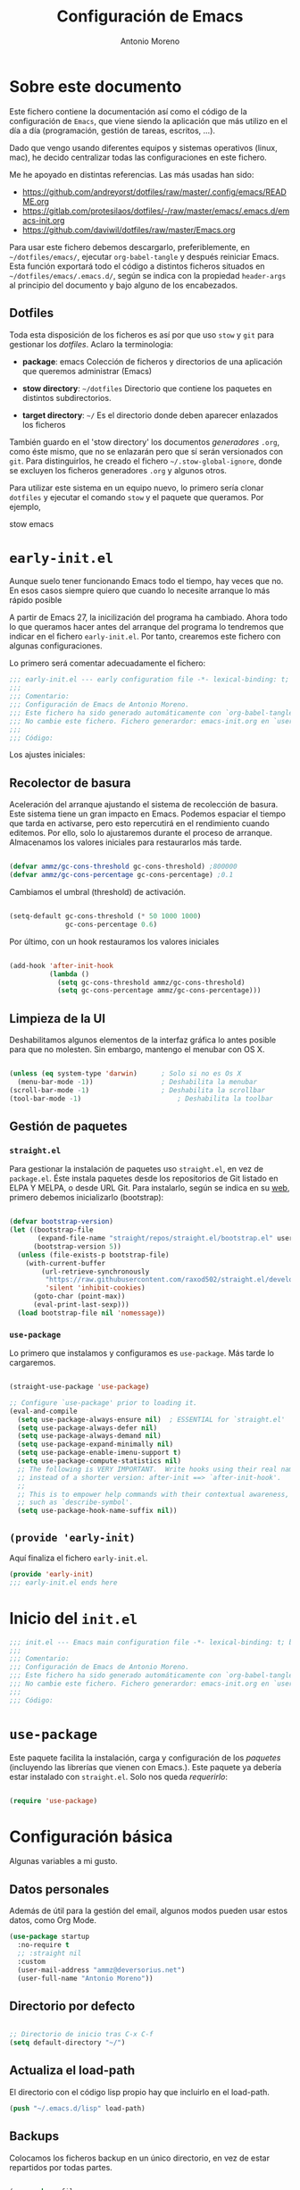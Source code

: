 #+TITLE: Configuración de Emacs
#+AUTHOR: Antonio Moreno
#+PROPERTY: header-args :emacs-lisp :tangle ~/dotfiles/emacs/.emacs.d/init.el :results silent


* Sobre este documento

Este fichero contiene la documentación así como el código de la configuración de =Emacs=, que viene siendo la aplicación que más utilizo en el día a día (programación, gestión de tareas, escritos, ...).

Dado que vengo usando diferentes equipos y sistemas operativos (linux, mac), he decido centralizar todas las configuraciones en este fichero.

Me he apoyado en distintas referencias. Las más usadas han sido:

- https://github.com/andreyorst/dotfiles/raw/master/.config/emacs/README.org
- https://gitlab.com/protesilaos/dotfiles/-/raw/master/emacs/.emacs.d/emacs-init.org
- https://github.com/daviwil/dotfiles/raw/master/Emacs.org

Para usar este fichero debemos descargarlo, preferiblemente, en =~/dotfiles/emacs/=, ejecutar =org-babel-tangle= y después reiniciar Emacs. Esta función exportará todo el código a distintos ficheros situados en =~/dotfiles/emacs/.emacs.d/=, según se indica con la propiedad =header-args= al principio del documento y bajo alguno de los encabezados.

** Dotfiles

Toda esta disposición de los ficheros es así por que uso =stow= y =git= para gestionar los /dotfiles/. Aclaro la terminologia:

- *package*: emacs
  Colección de ficheros y directorios de una aplicación que queremos administrar (Emacs)

- *stow directory*: =~/dotfiles=
  Directorio que contiene los paquetes en distintos subdirectorios.

- *target directory*: =~/=
  Es el directorio donde deben aparecer enlazados los ficheros

También guardo en el 'stow directory' los documentos /generadores/ =.org=, como éste mismo, que no se enlazarán pero que sí serán versionados con =git=. Para distinguirlos, he creado el fichero =~/.stow-global-ignore=, donde se excluyen los ficheros generadores =.org= y algunos otros.

Para utilizar este sistema en un equipo nuevo, lo primero sería clonar =dotfiles= y ejecutar el comando =stow= y el paquete que queramos. Por ejemplo,

#+begin_EXAMPLE sh

stow emacs

#+end_EXAMPLE

* =early-init.el=
:PROPERTIES:
:header-args+: :tangle "~/.emacs.d/early-init.el"
:END:

Aunque suelo tener funcionando Emacs todo el tiempo, hay veces que no. En esos casos siempre quiero que cuando lo necesite arranque lo más rápido posible

A partir de Emacs 27, la inicilización del programa ha cambiado. Ahora todo lo que queramos hacer antes del arranque del programa lo tendremos que indicar en el fichero =early-init.el=. Por tanto, crearemos este fichero con algunas configuraciones.

Lo primero será comentar adecuadamente el fichero:

#+begin_src emacs-lisp
  ;;; early-init.el --- early configuration file -*- lexical-binding: t; buffer-read-only: t; no-byte-compile: t -*-
  ;;;
  ;;; Comentario:
  ;;; Configuración de Emacs de Antonio Moreno.
  ;;; Este fichero ha sido generado automáticamente con `org-babel-tangle'.
  ;;; No cambie este fichero. Fichero generardor: emacs-init.org en `user-emacs-directory'
  ;;;
  ;;; Código:
#+end_src

Los ajustes iniciales:

** Recolector de basura

Aceleración del arranque ajustando el sistema de recolección de basura. Este sistema tiene un gran impacto en Emacs. Podemos espaciar el tiempo que tarda en activarse, pero esto repercutirá en el rendimiento cuando editemos. Por ello, solo lo ajustaremos durante el proceso de arranque. Almacenamos los valores iniciales para restaurarlos más tarde.

#+begin_SRC emacs-lisp

  (defvar ammz/gc-cons-threshold gc-cons-threshold) ;800000
  (defvar ammz/gc-cons-percentage gc-cons-percentage) ;0.1

#+end_SRC

Cambiamos el umbral (threshold) de activación.

#+begin_SRC emacs-lisp

  (setq-default gc-cons-threshold (* 50 1000 1000)
                gc-cons-percentage 0.6)

#+end_SRC

Por último, con un hook restauramos los valores iniciales

#+begin_SRC emacs-lisp

  (add-hook 'after-init-hook
            (lambda ()
              (setq gc-cons-threshold ammz/gc-cons-threshold)
              (setq gc-cons-percentage ammz/gc-cons-percentage)))

#+end_SRC

** Limpieza de la UI

Deshabilitamos algunos elementos de la interfaz gráfica lo antes posible para que no molesten. Sin embargo, mantengo el menubar con OS X.

#+begin_SRC emacs-lisp

  (unless (eq system-type 'darwin)		; Solo si no es Os X
    (menu-bar-mode -1))					; Deshabilita la menubar
  (scroll-bar-mode -1)					; Deshabilita la scrollbar
  (tool-bar-mode -1) 						; Deshabilita la toolbar

#+end_SRC

** Gestión de paquetes

*** =straight.el=

Para gestionar la instalación de paquetes uso =straight.el=, en vez de =package.el=. Éste instala paquetes desde los repositorios de Git listado en ELPA Y MELPA, o desde URL Git. Para instalarlo, según se indica en su [[https://github.com/raxod502/straight.el#getting-started][web]], primero debemos inicializarlo (bootstrap):

#+begin_SRC emacs-lisp

  (defvar bootstrap-version)
  (let ((bootstrap-file
         (expand-file-name "straight/repos/straight.el/bootstrap.el" user-emacs-directory))
        (bootstrap-version 5))
    (unless (file-exists-p bootstrap-file)
      (with-current-buffer
          (url-retrieve-synchronously
           "https://raw.githubusercontent.com/raxod502/straight.el/develop/install.el"
           'silent 'inhibit-cookies)
        (goto-char (point-max))
        (eval-print-last-sexp)))
    (load bootstrap-file nil 'nomessage))

#+end_SRC

*** =use-package=

Lo primero que instalamos y configuramos es =use-package=. Más tarde lo cargaremos.

#+begin_SRC emacs-lisp

  (straight-use-package 'use-package)

  ;; Configure `use-package' prior to loading it.
  (eval-and-compile
    (setq use-package-always-ensure nil)  ; ESSENTIAL for `straight.el'
    (setq use-package-always-defer nil)
    (setq use-package-always-demand nil)
    (setq use-package-expand-minimally nil)
    (setq use-package-enable-imenu-support t)
    (setq use-package-compute-statistics nil)
    ;; The following is VERY IMPORTANT.  Write hooks using their real name
    ;; instead of a shorter version: after-init ==> `after-init-hook'.
    ;;
    ;; This is to empower help commands with their contextual awareness,
    ;; such as `describe-symbol'.
    (setq use-package-hook-name-suffix nil))
#+end_SRC

** =(provide 'early-init)=
Aquí finaliza el fichero =early-init.el=.

#+begin_src emacs-lisp
  (provide 'early-init)
  ;;; early-init.el ends here
#+end_src


* Inicio del =init.el=

#+begin_src emacs-lisp
  ;;; init.el --- Emacs main configuration file -*- lexical-binding: t; buffer-read-only: t; no-byte-compile: t -*-
  ;;;
  ;;; Comentario:
  ;;; Configuración de Emacs de Antonio Moreno.
  ;;; Este fichero ha sido generado automáticamente con `org-babel-tangle'.
  ;;; No cambie este fichero. Fichero generardor: emacs-init.org en `user-emacs-directory'
  ;;;
  ;;; Código:
#+end_src

* =use-package=

Este paquete facilita la instalación, carga y configuración de los /paquetes/ (incluyendo las librerías que vienen con Emacs.). Este paquete ya debería estar instalado con =straight.el=. Solo nos queda /requerirlo/:

#+begin_SRC emacs-lisp

  (require 'use-package)

#+end_SRC

* Configuración básica

Algunas variables a mi gusto.

** Datos personales

Además de útil para la gestión del email, algunos modos pueden usar estos datos, como Org Mode.

#+begin_src emacs-lisp
  (use-package startup
    :no-require t
    ;; :straight nil
    :custom
    (user-mail-address "ammz@deversorius.net")
    (user-full-name "Antonio Moreno"))
#+end_src

** Directorio por defecto

#+begin_SRC emacs-lisp

  ;; Directorio de inicio tras C-x C-f
  (setq default-directory "~/")

#+end_SRC

** Actualiza el load-path

El directorio con el código lisp propio hay que incluirlo en el load-path.

#+begin_SRC emacs-lisp
(push "~/.emacs.d/lisp" load-path)
#+end_SRC

** Backups

Colocamos los ficheros backup en un único directorio, en vez de estar repartidos por todas partes.

#+begin_src emacs-lisp

  (use-package files
    ;; :straight nil
    :config
    (setq backup-directory-alist '(("." . "~/.emacs.d/backups/")))
    (setq create-lockfiles nil))

#+END_SRC

** Más pequeños ajustes

- Responder solo con y/n
- Seguir enlaces sin preguntar
- Respuesta más rápida mostrando las combinaciones de teclas
- Permite ciertas acciones limitadas por Emacs
- Elimina los avisos sonoros

#+begin_src emacs-lisp

  (use-package emacs
    :init
    (setq frame-title-format '("%b -  %I"))
    (setq echo-keystrokes 0.25)				; Muestra más rápido las combinaciones de teclas
    (setq auto-revert-verbose nil)				; No muestra mensaje
    (setq ring-bell-function 'ignore)			; Elimina los avisos sonoros
    :config
    (defalias 'yes-or-no-p 'y-or-n-p)		; Responder solo con y/n
    ;; Se permiten ciertas acciones limitadas por Emacs
    (put 'narrow-to-region 'disabled nil)
    (put 'upcase-region 'disabled nil)	; =C-x C-u=
    (put 'downcase-region 'disabled nil)	; =C-x C-l=
    (put 'dired-find-alternate-file 'disabled nil))

#+end_SRC

** Custom.el

Almacenamos en un fichero separado el código elisp que Emacs añade al instalar algunos paquetes o usar los interfaces de configuración.

#+begin_src emacs-lisp

  (use-package cus-edit
    ;; :straight nil
    :config
    (setq custom-file (expand-file-name "custom.el" user-emacs-directory))
    (unless (file-exists-p custom-file)
      (make-empty-file custom-file))
    (load custom-file))

#+end_src

** Registro del histórico
*** Recentf (ficheros y directorios recientes)

Este modo realiza un seguimiento de los ficheros que teníamos abiertos, permitiendo volver a ellos rápidamente.

#+begin_src emacs-lisp

  (use-package recentf
    :config
    (setq recentf-save-file (expand-file-name "recentf" user-emacs-directory))
    (setq recentf-max-menu-items 10)
    (setq recentf-exclude '(".gz" ".xz" ".zip" "/elpa/" "/ssh:" "/sudo:"))
    :hook (after-init-hook . recentf-mode))

#+end_src

*** Minibuffer

Mantiene un registro de las acciones del minibuffer

#+begin_src emacs-lisp

  (use-package savehist
    :config
    (setq savehist-file (expand-file-name "savehist" user-emacs-directory))
    (setq savehist-save-minibuffer-history t)
    (savehist-mode 1))

#+end_src

*** Posición del cursor

Recuerda donde están los /points/ en cualquier fichero.

#+begin_src emacs-lisp

  (use-package saveplace
    :config
    (setq save-place-file (expand-file-name "saveplace" user-emacs-directory))
    (save-place-mode 1))

#+END_SRC

** Selección

Este modo elimina la región marcada cuando se inserta directamente sobre ella.

#+begin_src emacs-lisp

  (use-package delsel
    :hook (after-init-hook . delete-selection-mode))

#+end_SRC

* Mejorando la estética

** Sin pantalla de inicio

Eliminamos la pantalla de Emacs muestra cuando se inicia sin un fichero.

#+begin_SRC emacs-lisp
  (use-package startup
    :no-require t
    ;; :straight nil
    :config
    (setq inhibit-startup-screen t))
#+end_SRC


#+BEGIN_SRC emacs-lisp

  (use-package emacs
    :config
    (set-fringe-mode 10))				; Give some breathing room

#+END_SRC

** Cursor

Usamos el cursor tipo barra (|) en la ventana activa y el tipo hollow en las demás

#+begin_src emacs-lisp

  (use-package emacs
    :config
    (setq cursor-type 'bar)
    (setq cursor-in-non-selected-windows 'hollow)
    (setq x-stretch-cursor nil))

#+end_SRC

** Tipo de letra

#+begin_src emacs-lisp

  (use-package emacs
    :config
    ;; (set-frame-font "Hack 12" t t)
    (set-face-attribute 'default nil :font "Hack 12"))

#+end_src

** Configuración del modeline

*** Lighters

El nombre de un modo en el modeline se denomina 'lighter'. Con este paquete se puede editar, renombrar u ocultar éstos. (la información aún estará disponible ejecutando =C-h m=). Además, la funcionalidad puede integrarse en la declaración de cada paquete de =use-package=: etiqueta =:delight=.

#+begin_SRC emacs-lisp

(use-package delight
  :straight t
  :after use-package)

#+end_SRC

*** Iconos y doom-modeline

  #+begin_SRC emacs-lisp

  (use-package all-the-icons
    :straight t
    :if (display-graphic-p)
    :commands all-the-icons-install-fonts
    :init
    (unless (find-font (font-spec :name "all-the-icons"))
      (all-the-icons-install-fonts t)))

  (use-package all-the-icons-dired
    :disabled
    :straight t
    :if (display-graphic-p)
    :hook (dired-mode-hook . all-the-icons-dired-mode))

  (use-package doom-modeline
    :straight t
    :init (doom-modeline-mode 1))

  #+end_SRC

** Temas

*** Material

#+begin_SRC emacs-lisp

  (use-package material-theme
    :straight t)

  (load-theme 'material t)

#+end_SRC

*** Doom

#+begin_SRC emacs-lisp

  (use-package doom-themes
    :disabled
    :straight t)

#+end_SRC

*** COMMENT Modus

#+BEGIN_SRC emacs-lisp

  ;;versión oscura
  (use-package modus-vivendi-theme
    :straight t)

  ;;versión clara
  (use-package modus-operandi-theme
    :straight t)

  (use-package emacs
    :config
    (defun ammz/modus-operandi ()
      (load-theme 'modus-operandi t))

    (defun ammz/modus-vivendi ()
      (load-theme 'modus-vivendi t))

    (defun ammz/modus-themes-toggle ()
      "Simplistic toggle for my Modus Themes.  All it does is check
     if `modus-operandi' (light version) is active and if so switch to
     `modus-vivendi' (dark version).  Else it switches to the light
     theme."
      (interactive)
      (if (eq (car custom-enabled-themes) 'modus-operandi)
          (ammz/modus-vivendi)
        (ammz/modus-operandi)))
    :bind ("<f5>" . ammz/modus-themes-toggle)
    :hook (after-init-hook . ammz/modus-operandi))

#+end_SRC

** Números de líneas

Por defecto, activamos los números de líneas en todos los modos. No obstante, lo desactivamos en algunos como org-mode, dired y las terminales.

#+begin_SRC emacs-lisp

  (use-package display-line-numbers
    :config
    (column-number-mode)
    (setq global-display-line-numbers-mode t)
    (setq display-line-numbers-grow-only t)
    ;; Deshabilita los números de línea en algunos modos
    (dolist (mode '(org-mode-hook
                    term-mode-hook
				    dired-mode-hook
                    shell-mode-hook
                    eshell-mode-hook))
      (add-hook mode (lambda () (display-line-numbers-mode 0)))))

#+end_SRC

** Específico para OS X

Configuración del teclado en OS X

#+BEGIN_SRC emacs-lisp

  (when (eq system-type 'darwin)
    (setq ns-pop-up-frames t)
    (setq ns-function-modifier (quote super))
    (setq ns-alternate-modifier (quote meta))
    (setq ns-command-modifier (quote control))
    (setq ns-control-modifier (quote super))
    (setq ns-right-command-modifier (quote meta))
    (setq ns-right-alternate-modifier (quote none)))

#+End_SRC

En OS X, Emacs no toma algunas variables de entorno si no se inicia desde el shell. Vamos a corregirlo.

#+BEGIN_SRC emacs-lisp

  (use-package exec-path-from-shell
    :straight t
    :if (memq window-system '(mac ns x))
    :init
    (setq exec-path-from-shell-check-startup-files nil)
    ;; Ampliamos las variables que coge por defecto
    (exec-path-from-shell-copy-envs '("LANG" "WORKON_HOME"))
    :config
    (exec-path-from-shell-initialize))

#+END_SRC

* Manejo de las ventanas

** winner: restaura la disposición de las ventanas

| C-c left  | winner-undo |
| C-c right | winner-redo |

#+begin_SRC emacs-lisp

  (use-package winner
      :config (winner-mode))

#+end_SRC

** Elimina las ventanas help

Cuando se abre una ventana con un buffer help es dificil eliminarla ya que el puntero se queda en la ventana que lo llama, prefiero cerrarla rápidamente con =q= después de consultarla.

#+begin_src emacs-lisp
  (use-package help
    :straight nil
    :custom (help-window-select t))
#+end_src

** Numeración de las ventanas

Numera las ventanas y podemos situarnos en ellas con Alt-<num>.

#+begin_src emacs-lisp

  (use-package window-numbering
    :straight t
    :config
    (window-numbering-mode))

#+end_src

* Herramientas

** Focus

#+begin_SRC emacs-lisp

  (use-package visual-fill-column
    :straight t)

  (defun ammz/org-mode-visual-fill ()
    (setq visual-fill-column-width 100
          visual-fill-column-center-text t)
    (visual-fill-column-mode 1))

  (use-package visual-fill-column
    :hook
    (org-mode-hook . ammz/org-mode-visual-fill)
    (ConTeXt-mode-hook . ammz/org-mode-visual-fill))

#+end_SRC

** Emacs server

Permite que =emacsclient= (con o sin =--create-frame=) comparta el proceso de ejecución de emacs. El servidor persistirá mientras exista un frame asociado a dicho servidor.

#+begin_src emacs-lisp

  (use-package server
    :hook (after-init-hook . server-start))

#+end_src

** Comentarios

#+begin_src emacs-lisp

  (use-package newcomment
    :config
    (setq comment-empty-lines t)
    (setq comment-multi-line t)
    (setq comment-style 'multi-line)
    :bind ("C-;" . comment-dwim)
    )

#+end_SRC
** Origami - Plegado de código

Origami - Does code folding, ie hide the body of an if/else/for/function so that you can fit more code on your screen

#+begin_src emacs-lisp

  (use-package origami
    :straight t
    :commands (origami-mode)
    :bind (:map origami-mode-map
                ("C-c o o" . origami-recursively-toggle-node)
                ("C-c o a" . origami-toggle-all-nodes)
                ("C-c o t" . origami-toggle-node)
                ("C-c o :" . origami-show-only-node)
                ("C-c o u" . origami-undo)
                ("C-c o U" . origami-redo)
                ("C-c o C-r" . origami-reset)
                )
    :config
    (setq origami-show-fold-header t)
    ;; The python parser currently doesn't fold if/for/etc. blocks, which is
    ;; something we want. However, the basic indentation parser does support
    ;; this with one caveat: you must toggle the node when your cursor is on
    ;; the line of the if/for/etc. statement you want to collapse. You cannot
    ;; fold the statement by toggling in the body of the if/for/etc.
    (add-to-list 'origami-parser-alist '(python-mode . origami-indent-parser))
    :init
    (add-hook 'prog-mode-hook 'origami-mode)
    )

#+end_SRC

** Dired (gestor de ficheros)
*** Configuración base

#+begin_src emacs-lisp
  (when (eq system-type 'darwin)
    (require 'ls-lisp)
    (setq insert-directory-program "/usr/local/bin/gls"))

  (use-package dired
    ;; :custom ((dired-listing-switches "-agho --group-directories-first"))
    :bind (:map dired-mode-map
                ("b" . dired-up-directory)))

#+end_SRC

*** dired-subtree (navegación tipo árbol)

#+begin_src emacs-lisp

  (use-package dired-subtree
    :straight t
    :after dired
    :bind (:map dired-mode-map
                ("<tab>" . dired-subtree-toggle)
                ("<S-tab>" . dired-subtree-remove)))

#+end_SRC
** Magit (Interfaz para Git)

#+begin_src emacs-lisp

  (use-package magit
    :straight t
    :bind (("C-c g" . magit-status)))

#+END_SRC

El siguiente paquete está configurado conforme la guía de este artículo [[https://chris.beams.io/posts/git-commit/][Writing a Git commit message]].

#+begin_src emacs-lisp

  (use-package git-commit
    :after magit
    :custom
    (git-commit-fill-column 72)
    (git-commit-summary-max-length 50)
    (git-commit-known-pseudo-headers
     '("Signed-off-by"
       "Acked-by"
       "Modified-by"
       "Cc"
       "Suggested-by"
       "Reported-by"
       "Tested-by"
       "Reviewed-by"))
    (git-commit-style-convention-checks
     '(non-empty-second-line
       overlong-summary-line)))

#+END_SRC

La siguiente configuración es para las pantallas diff que produce Magit.

#+begin_src emacs-lisp

  (use-package magit-diff
    :after magit
    :custom
    (magit-diff-refine-hunk t))

#+END_SRC
** Trabajando con buffers

Estos ajustes facilitan trabajar con múltiples buffers. Cuando tienen el mismo nombre, Emacs procurará diferenciarlos mostrando su ruta entre ángulos, mientras quita la parte que tienen en común.

Todas estas operaciones se revierten cuando un buffer se quita de la lista de afectados.

#+begin_src emacs-lisp

  (use-package uniquify
    :custom
    (uniquify-buffer-name-style 'post-forward-angle-brackets)
    (uniquify-strip-common-suffix t)
    (uniquify-after-kill-buffer-p t))

#+END_SRC

*** Configuración de ibuffer

#+begin_src emacs-lisp

  (use-package ibuffer
    :custom
    (ibuffer-expert t)
    (ibuffer-display-summary nil)
    (ibuffer-use-other-window nil)
    (ibuffer-show-empty-filter-groups nil)
    (ibuffer-movement-cycle nil)
    (ibuffer-default-sorting-mode 'filename/process)
    ;;;; NOTE built into the Modus themes
    ;; (ibuffer-deletion-face 'dired-flagged)
    ;; (ibuffer-marked-face 'dired-marked)
    (ibuffer-saved-filter-groups
     '(("Main"
        ("Directories" (mode . dired-mode))
        ("Org" (mode . org-mode))
        ("Programming" (or
                        (mode . c-mode)
                        (mode . conf-mode)
                        (mode . css-mode)
                        (mode . emacs-lisp-mode)
                        (mode . html-mode)
                        (mode . mhtml-mode)
                        (mode . python-mode)
                        (mode . ruby-mode)
                        (mode . scss-mode)
                        (mode . shell-script-mode)
                        (mode . yaml-mode)))
        ("Markdown" (mode . markdown-mode))
        ("Magit" (or
                  (mode . magit-blame-mode)
                  (mode . magit-cherry-mode)
                  (mode . magit-diff-mode)
                  (mode . magit-log-mode)
                  (mode . magit-process-mode)
                  (mode . magit-status-mode)))
        ("Apps" (or
                     (mode . bongo-playlist-mode)
                     (mode . mu4e-compose-mode)
                     (mode . mu4e-headers-mode)
                     (mode . mu4e-main-mode)
                     (mode . elfeed-search-mode)
                     (mode . elfeed-show-mode)
                     (mode . mu4e-view-mode)))
         ("Emacs" (or
                   (name . "^\\*Help\\*$")
                   (name . "^\\*Custom.*")
                   (name . "^\\*Org Agenda\\*$")
                   (name . "^\\*info\\*$")
                   (name . "^\\*scratch\\*$")
                   (name . "^\\*Backtrace\\*$")
                   (name . "^\\*Messages\\*$"))))))
    :config
    (defun prot/ibuffer-multi ()
      "Spawn a new instance of `ibuffer' and give it a unique name
  based on the directory of the current buffer."
      (interactive)
      (let* ((parent (if (buffer-file-name)
                         (file-name-directory (buffer-file-name))
                       default-directory))
             (name (car (last (split-string parent "/" t)))))
        (split-window-sensibly)
        (other-window 1)
        (ibuffer t "*Ibuffer [new]*")
        (rename-buffer (concat "*Ibuffer: " name "*"))))
    :hook
    (ibuffer-mode-hook . (lambda ()
                       (ibuffer-switch-to-saved-filter-groups "Main")))
    :bind (("C-x C-b" . ibuffer)
           ("C-x C-S-b" . prot/ibuffer-multi) ; EXPERIMENTAL
           ))

#+END_SRC

** Emacs "desktop"

Guarda el estado en el que estaba Emacs: nombre, posición de los buffers y similares.

#+begin_src emacs-lisp

  (use-package desktop
    :disabled
    :config
    (setq desktop-dirname user-emacs-directory)
    (setq desktop-base-file-name "desktop")
    (setq desktop-missing-file-warning t)
    (setq desktop-restore-eager 3)
    :hook (after-init-hook . (lambda () (desktop-save-mode 1))))

  #+end_src

** Atajos de teclado imprescindibles

#+begin_src emacs-lisp

  (use-package emacs
      :bind
      (("C-." . repeat)
       ("<C-tab>" . other-window)			; ATENCION: No válido en mac
       ("C-ñ" . other-window)
       ;; ("M-}" . "}")
       ;; ("M-+" . "]")
       ))

#+END_SRC

* exwm: configuración de emacs como window manager

Carga la configuración del Escritorio así como el gestor de ventanas (EXWM) si éste es soportado por el sistema operativo y, además, se pasa el argumento =--use-exwm= en el arranque de Emacs. El código del gestor de ventanas (EXWM) se enecuentra en exwm.org.

#+begin_src emacs-lisp

  (setq ammz/exwm-enabled (and (eq window-system 'x) ; Sólo sistemas con X Window
                             (seq-contains command-line-args "--use-exwm")))

  (when ammz/exwm-enabled
    (require 'ammz-exwm))

#+end_src

** COMMENT Basic configuration

#+begin_SRC emacs-lisp

  (use-package exwm
    :straight t)

  (require 'exwm)
  (require 'exwm-config)

  ;; Set the initial workspace number.
  (setq exwm-workspace-number 5)

  ;; Make class name the buffer name
  (add-hook 'exwm-update-class-hook
            (lambda ()
              (exwm-workspace-rename-buffer exwm-class-name)))

#+end_SRC

** COMMENT Global keys

#+begin_SRC emacs-lisp

  (unless (get 'exwm-input-global-keys 'saved-value)
    (setq exwm-input-global-keys
          '(([?\s-&] . (lambda (command)
                         (interactive (list (read-shell-command "$ ")))
                         (start-process-shell-command command nil command)))

            ;; 's-r': Reset (to line-mode).
            ([?\s-r] . exwm-reset)

            ;; managing workspaces
            ([?\s-w] . exwm-workspace-switch)
            ([?\s-W] . exwm-workspace-swap)
            ([?\s-\C-w] . exwm-workspace-move)

            ;; reset exwm
            ([?\s-r] . exwm-reset)

            ;; managing windows
            ([s-left] . windmove-left)
            ([s-right] . windmove-right)
            ([s-up] . windmove-up)
            ([s-down] . windmove-down)

            ;; swaping windows
            ([s-S-left] . windmove-swap-states-left)
            ([s-S-right] . windmove-swap-states-right)
            ([s-S-up] . windmove-swap-states-up)
            ([s-S-down] . windmove-swap-states-down)

            ;; managing window sizes
            ([s-M-left] . enlarge-window-horizontally)
            ([s-M-right] . shrink-window-horizontally)
            ([s-M-up] . shrink-window)
            ([s-M-down] . enlarge-window)

            ;; Focus window
            ([?\s- ] . other-window)
            ([?\s-1] . select-window-1)
            ([?\s-2] . select-window-2)
            ([?\s-3] . select-window-3)
            ([?\s-4] . select-window-4)
            ([?\s-5] . select-window-5)
            ([?\s-6] . select-window-6)
            ([?\s-7] . select-window-7)
            ([?\s-8] . select-window-8)
            ([s-f11] . ammz/go-previous-workspace)
            ([s-f12] . ammz/go-next-workspace)

            ;; programs
            ([?\s-d] . dmenu)

            ;; Controles de audio
            ([XF86AudioMute] . (lambda () (interactive) (start-process-shell-command "Mute" nil "amixer -q set Master toggle")))
            ([XF86AudioLowerVolume] . (lambda () (interactive) (start-process-shell-command "Decrease" nil "amixer -q set Master 5%-")))
            ([XF86AudioRaiseVolume] . (lambda () (interactive) (start-process-shell-command "Increase" nil "amixer -q set Master 5%+")))
            ([XF86AudioPlay] . (lambda () (interactive) (start-process-shell-command "Play" nil "playerctl play-pause")))
            ([XF86AudioNext] . (lambda () (interactive) (start-process-shell-command "Next" nil "playerctl next")))
            ([XF86AudioPrev] . (lambda () (interactive) (start-process-shell-command "Previous" nil "playerctl previous")))
            ([XF86AudioStop] . (lambda () (interactive) (start-process-shell-command "Stop" nil "playerctl stop")))
            )))

#+end_SRC

** COMMENT Simulation keys

  #+begin_SRC emacs-lisp

  (unless (get 'exwm-input-simulation-keys 'saved-value)
    (setq exwm-input-simulation-keys
          '(([?\C-b] . [left])
            ([?\C-f] . [right])
            ([?\C-p] . [up])
            ([?\C-n] . [down])
            ([?\C-a] . [home])
            ([?\C-e] . [end])
            ([?\M-v] . [prior])
            ([?\C-v] . [next])
            ([?\C-d] . [delete])
            ([?\C-k] . [S-end delete]))))

  #+end_SRC

** COMMENT systemtray

  #+begin_SRC emacs-lisp

  ;; systemtray
  ;; (require 'exwm-systemtray)
  ;; (exwm-systemtray-enable)

  #+end_SRC

** COMMENT Multi-monitors

  #+begin_SRC emacs-lisp

  ;; multi-monitors
  (require 'exwm-randr)
  (setq exwm-randr-workspace-output-plist '(0 "eDP1" 1 "HDMI1"))
  (add-hook 'exwm-randr-screen-change-hook
            (lambda ()
              (start-process-shell-command
               "xrandr" nil "xrandr --output eDP1 --off --output HDMI1 --auto")))
  (exwm-randr-enable)

  #+end_SRC

** COMMENT Enable EXWM

  #+begin_SRC emacs-lisp

  ;; Enable EXWM
  (exwm-enable)

  #+end_SRC

** COMMENT Configure Ido

  #+begin_SRC emacs-lisp

    (require 'ido)

    (defun exwm-config--fix/ido-buffer-window-other-frame ()
      "Fix `ido-buffer-window-other-frame'."
      (defalias 'exwm-config-ido-buffer-window-other-frame
        (symbol-function #'ido-buffer-window-other-frame))
      (defun ido-buffer-window-other-frame (buffer)
        "This is a version redefined by EXWM.

      You can find the original one at `exwm-config-ido-buffer-window-other-frame'."
        (with-current-buffer (window-buffer (selected-window))
          (if (and (derived-mode-p 'exwm-mode)
                   exwm--floating-frame)
              ;; Switch from a floating frame.
              (with-current-buffer buffer
                (if (and (derived-mode-p 'exwm-mode)
                         exwm--floating-frame
                         (eq exwm--frame exwm-workspace--current))
                    ;; Switch to another floating frame.
                    (frame-root-window exwm--floating-frame)
                  ;; Do not switch if the buffer is not on the current workspace.
                  (or (get-buffer-window buffer exwm-workspace--current)
                      (selected-window))))
            (with-current-buffer buffer
              (when (derived-mode-p 'exwm-mode)
                (if (eq exwm--frame exwm-workspace--current)
                    (when exwm--floating-frame
                      ;; Switch to a floating frame on the current workspace.
                      (frame-selected-window exwm--floating-frame))
                  ;; Do not switch to exwm-mode buffers on other workspace (which
                  ;; won't work unless `exwm-layout-show-all-buffers' is set)
                  (unless exwm-layout-show-all-buffers
                    (selected-window)))))))))

    (defun exwm-config-ido ()
      "Configure Ido to work with EXWM."
      (ido-mode 1)
      (add-hook 'exwm-init-hook #'exwm-config--fix/ido-buffer-window-other-frame))

    ;; Configure Ido
    (exwm-config-ido)

  #+end_SRC

** COMMENT Polybar

  #+begin_SRC emacs-lisp

  ;; Polybar
  (defvar ammz/polybar-process nil
    "Guarda el proceso de la instancia Polybar, si existe")

  (defun ammz/kill-panel ()
    (interactive)
    (when ammz/polybar-process
      (ignore-errors
        (kill-process ammz/polybar-process)))
    (setq ammz/polybar-process nil))

  (defun ammz/start-panel ()
    (interactive)
    (ammz/kill-panel)
    (setq ammz/polybar-process (start-process-shell-command "polybar" nil "polybar --reload mainbar-exwm -c ~/.config/polybar/config")))

  (ammz/start-panel)

  #+end_SRC

** COMMENT Selección workspace

  #+begin_SRC emacs-lisp

  (defun ammz/go-next-workspace ()
    "Cambia al siguiente workspace o reinicia desde el 0"
    (interactive)
    (let* ((ws (exwm-workspace--position (selected-frame)))
           (ultimo (- (exwm-workspace--count) 1)))
      (if (< ws ultimo)
          (exwm-workspace-switch (+ ws 1))
        (exwm-workspace-switch 0))

      (if (equal ws ultimo)
          (message "Estamos en el workspace 0")
        (message "Estamos en el workspace %d" (+ ws 1)))))

  (defun ammz/go-previous-workspace ()
    "Cambia al anterior workspace o reinicia desde el último"
    (interactive)
    (let* ((ws (exwm-workspace--position (selected-frame)))
           (ultimo (- (exwm-workspace--count) 1)))
      (if (> ws 0)
          (exwm-workspace-switch (- ws 1))
        (exwm-workspace-switch ultimo))
      (if (equal ws 0)
          (message "Estamos en el workspace %d" ultimo)
      (message "Estamos en el workspace %d" (- ws 1)))))

  #+end_SRC

** COMMENT dmenu

#+begin_SRC emacs-lisp

    (use-package dmenu
      :straight t)

#+end_SRC

* Métodos de búsqueda

** Orderless

#+begin_SRC emacs-lisp
  (use-package orderless
    :straight t
    :demand
    :config
    (setq orderless-component-separator " +")
    ;; (setq orderless-matching-styles prot-orderless-default-styles)
    ;; (setq orderless-style-dispatchers
    ;;       '(prot-orderless-literal-dispatcher
    ;;         prot-orderless-initialism-dispatcher))
    ;; SPC should never complete: use it for `orderless' groups.
    :bind (:map minibuffer-local-completion-map
                ("SPC" . nil)))
#+end_SRC

** Marginalia

#+begin_src emacs-lisp
(use-package marginalia
  :straight t
  :demand
  :config
  (setq marginalia-annotators
        '(marginalia-annotators-heavy
          marginalia-annotators-light))
  (marginalia-mode 1))
#+end_src

** Minibuffer

#+begin_SRC emacs-lisp
(use-package minibuffer
  :demand
  :config
  (setq completion-styles '(orderless partial-completion))
  (setq completion-category-defaults nil)
  (setq completion-cycle-threshold 3)
  (setq completion-flex-nospace nil)
  (setq completion-pcm-complete-word-inserts-delimiters t)
  (setq completion-pcm-word-delimiters "-_./:| ")
  (setq completion-show-help nil)
  (setq completion-ignore-case t)
  (setq-default case-fold-search t)   ; For general regexp

  (setq completions-format 'vertical)

  (setq read-buffer-completion-ignore-case t)
  (setq read-file-name-completion-ignore-case t)

  (setq enable-recursive-minibuffers t)
  (setq read-answer-short t)
  (setq resize-mini-windows t)
  (setq minibuffer-eldef-shorten-default t)

  (file-name-shadow-mode 1)
  (minibuffer-depth-indicate-mode 1)
  (minibuffer-electric-default-mode 1)

  ;; Defines, among others, aliases for common minibuffer commands to
  ;; Super-KEY.  Normally these should go in individual package
  ;; declarations, but their grouping here makes things easier to
  ;; understand.  Besides, they are related to the minibuffer.
  :bind (("s-b" . switch-to-buffer)
         ("s-B" . switch-to-buffer-other-window)
         ("s-f" . find-file)
         ("s-F" . find-file-other-window)
         ("s-d" . dired)
         ("s-D" . dired-other-window)
         :map completion-list-mode-map
         ("n" . next-line)
         ("p" . previous-line)
         ("f" . next-completion)
         ("b" . previous-completion)))
#+end_SRC

** Embark

#+begin_SRC emacs-lisp
  (use-package embark
    :straight t
    :demand
    :diminish embark-collect-zebra-minor-mode
    :config
    (setq embark-collect-initial-view-alist
          '((file . list)
            (buffer . list)
            (symbol . list)
            (line . list)
            (xref-location . list)
            (kill-ring . zebra)
            (t . list)))
    (setq embark-collect-live-update-delay 0.25)
    (setq embark-collect-live-initial-delay 0.5)

    ;; Please don't read too much into the names of those faces.  Just
    ;; green and yellow.
    (setq embark-action-indicator (propertize "Act" 'face 'success))
    (setq embark-become-indicator (propertize "Become" 'face 'warning))

    ;; ;; NOTE: I keep this around for when I do videos, otherwise I do not
    ;; ;; use it.
    (setq embark-action-indicator
          (lambda (map)
            (which-key--show-keymap "Embark" map nil nil 'no-paging)
            #'which-key--hide-popup-ignore-command)
          embark-become-indicator embark-action-indicator)
    :hook ((minibuffer-setup-hook . embark-collect-completions-after-input)
           (embark-post-action-hook . embark-collect--update-linked)
           (embark-collect-mode-hook . hl-line-mode))
    :bind (("C-," . embark-act)
           :map minibuffer-local-completion-map
           ("C-," . embark-act)
           ("C-." . embark-act-noexit)
           ("C->" . embark-become)
           ("M-q" . embark-collect-toggle-view) ; parallel of `fill-paragraph'
           ;; NOTE: to switch to the live collection buffer, I use
           ;; `prot-minibuffer-focus-mini-or-completions' which is bound
           ;; to "s-v".
           :map embark-collect-mode-map
           ("," . embark-act)
           ("." . embark-act-noexit)
           ("M-o" . embark-export)
           ("C-o" . embark-export)
           ("M-t" . toggle-truncate-lines)
           ("M-q" . embark-collect-toggle-view)
           :map embark-symbol-map
           ("." . embark-find-definition)
           ("k" . describe-keymap)))
#+end_SRC

** Consult

#+begin_SRC emacs-lisp
(use-package consult
  :straight t
  :demand
  :config
  (setq consult-line-numbers-widen t)
  (setq completion-in-region-function #'consult-completion-in-region)
  (setq consult-async-input-debounce 0.5)
  (setq consult-async-input-throttle 0.8)
  (setq consult-narrow-key ">")
  (setq consult-widen-key "<")
  :bind (("M-X" . consult-mode-command)
         ("M-s m" . consult-mark)
         :map consult-narrow-map
         ("?" . consult-narrow-help)
         :map minibuffer-local-completion-map
         ("<tab>" . minibuffer-force-complete)))
#+end_SRC

** Dabbrev

#+begin_src emacs-lisp
(use-package dabbrev
  :after minibuffer ; read those as well
  :config
  (setq dabbrev-abbrev-char-regexp "\\sw\\|\\s_")
  (setq dabbrev-abbrev-skip-leading-regexp "[$*/=']")
  (setq dabbrev-backward-only nil)
  (setq dabbrev-case-distinction 'case-replace)
  (setq dabbrev-case-fold-search t)
  (setq dabbrev-case-replace 'case-replace)
  (setq dabbrev-check-other-buffers t)
  (setq dabbrev-eliminate-newlines t)
  (setq dabbrev-upcase-means-case-search t)

  ;; FIXME: this is not reliable
  (defun prot/dabbrev-completion ()
    "Expand current phrase or call `dabbrev-completion'."
    (interactive)
    (let* ((abbrev (dabbrev--abbrev-at-point))
           (ignore-case-p (dabbrev--ignore-case-p abbrev))
           (completion-list (dabbrev--find-all-expansions abbrev ignore-case-p)))
      (cond
       ((when (and (eq completion-list nil)
                   (not (eq last-repeatable-command 'mode-exit)))
          (insert " ")
          (dabbrev-expand 1)))
       (t
        (dabbrev-completion)))))

  :bind (("M-/" . dabbrev-expand)
         ("C-M-/" . prot/dabbrev-completion)
         ("s-/" . prot/dabbrev-completion)))
#+end_src

** Avy

Permite mover el punto a cualquier posición en Emacs usando pocas teclas (C-c s).

#+begin_src emacs-lisp

  (use-package avy
    :straight t
    :bind
    ("C-c s" . avy-goto-char))

#+END_SRC

* Relativo a los lenguajes
** Org-mode

#+begin_src emacs-lisp

  (use-package org
    :straight org-plus-contrib
    :config
    (setq org-startup-indented t)
    (setq org-attach-use-inheritance t)
    (setq org-list-allow-alphabetical t)

    ;; -------------------------------------------------------------------
    ;; agenda
    ;; -------------------------------------------------------------------
    (setq org-agenda-files '("~/Sync/org" "~/Sync/org/etea"))

    ;; agenda en la ventana actual
    (setq org-agenda-window-setup 'current-window)
    ;; avisa de tareas deadline en los próximos 7 días
    (setq org-deadline-warning-days 7)
    ;; muestra tareas scheduled o deadline en los próximos 10 días
    (setq org-agenda-span 10)
    ;; no muestra tareas scheduled si ya tienen fecha deadline
    (setq org-agenda-skip-deadline-if-deadlline-is-shown t)
    ;; no colorea tareas con deadline inminente si ya son scheduled
    (setq org-agenda-skip-deadline-prewarning-if-scheduled 'pre-scheduled)
    ;; no muestra tareas con fecha. implica que también ignora tareas
    ;; scheduled y deadlines
    (setq org-agenda-todo-ignore-with-date t)

    ;; -------------------------------------------------------------------
    ;; capture, refile, todo
    ;; -------------------------------------------------------------------
    (setq org-capture-templates
     '(("o" "TODO vencimiento" entry
        (file+headline "~/Sync/org/inbox.org" "tareas")
        "* TODO %?\ndeadline: %^{fecha tope}t")
       ("t" "TODO" entry
        (file+headline "~/Sync/org/inbox.org" "tareas")
        "* TODO %?\n")
       ("n" "nota" entry
        (file+headline "~/Sync/org/inbox.org" "notas")
        "* %?\n%c")
       ("h" "nota alerta" entry
        (file+headline "~/proyectos/hugo-sge/content-org/pie.org" "notas de alerta")
        (function org-hugo-new-subtree-post-capture-template)
        :prepend t)
       ("r" "recordatorio" entry
        (file "~/Sync/org/recuerda.org")
        "* %?\n %^t")
       ("d" "diario" entry
        (file+olp+datetree "~/Sync/org/diario.org")
        "** %?" :time-prompt t)
       ("r" "reunion" entry
        (file+headline "~/Sync/org/inbox.org" "reuniones")
        "* TODO %? :reunion:\n%^t %^{lugar}p")
       ("i" "informe" entry
        (file+headline "~/Sync/org/informes.org" "2019")
        "* TODO %? %^g\n:properties:\n
                            :solicitante: %^{solicitante|sge|sgt|vice}\n
                            :f_entrada: %^u\n
                            :f_respuesta: \n:end:\n")))

    ;; Scanea los target de refile en los archivos de la agenda. Aumenta
    ;; los niveles en los que encontrar posibles encabezamientos para
    ;; reasignar tareas. Por defecto son sólo 3.
    (setq org-refile-targets (quote ((nil :maxlevel . 6)
                                     (org-agenda-files :maxlevel . 6))))

    ;; Establece como archivar los ficheros org
    (setq org-archive-location "archivador/%s_archive::")

    (setq org-todo-keywords
          '((sequence "TODO" "NEXT" "WAITING" "|" "DONE" "CANCEL")))

    ;; -------------------------------------------------------------------
    ;; exportar
    ;; -------------------------------------------------------------------
    (setq org-export-default-language "es")
    (setq org-export-date-timestamp-format "%d de %b %y")

    ;; -------------------------------------------------------------------
    ;; icalendar
    ;; -------------------------------------------------------------------
    (setq org-icalendar-combined-agenda-file "/library/webserver/documents/org.ics")
    (setq org-icalendar-store-uid t)
    (setq org-icalendar-include-todo t)
    (setq org-icalendar-use-deadline '(event-if-todo))
    (setq org-icalendar-use-scheduled '(event-if-todo))

    ;; -------------------------------------------------------------------
    ;; latex
    ;; -------------------------------------------------------------------
    (setq org-latex-pdf-process '("latexmk -lualatex"))
    (setq org-latex-packages-alist
     '(("auto" "polyglossia" t ("xelatex" "lualatex"))
       ("" "fontspec" nil ("xelatex" "lualatex"))
       ("" "unicode-math" nil ("xelatex" "lualatex"))))
    (setq org-latex-clasess
     '(("article" "\\documentclass[12pt,a4paper]{article}"
        ("\\section{%s}" . "\\section*{%s}")
        ("\\subsection{%s}" . "\\subsection*{%s}")
        ("\\subsubsection{%s}" . "\\subsubsection*{%s}")
        ("\\paragraph{%s}" . "\\paragraph*{%s}")
        ("\\subparagraph{%s}" . "\\subparagraph*{%s}"))
       ("report" "\\documentclass[12pt,a4paper]{report}"
        ("\\part{%s}" . "\\part*{%s}")
        ("\\chapter{%s}" . "\\chapter*{%s}")
        ("\\section{%s}" . "\\section*{%s}")
        ("\\subsection{%s}" . "\\subsection*{%s}")
        ("\\subsubsection{%s}" . "\\subsubsection*{%s}"))
       ("book" "\\documentclass[12pt,a4paper]{book}"
        ;; ("\\part{%s}" . "\\part*{%s}")
        ("\\chapter{%s}" . "\\chapter*{%s}")
        ("\\section{%s}" . "\\section*{%s}")
        ("\\subsection{%s}" . "\\subsection*{%s}")
        ("\\subsubsection{%s}" . "\\subsubsection*{%s}"))))

    ;; -------------------------------------------------------------------
    ;; codigo
    ;; -------------------------------------------------------------------
    ;; Ejecuta bloques de código sin pedir confirmación
    (setq org-confirm-babel-evaluate nil)
    ;; Ejecuta los bloques de código al salvar el archivo
    (add-hook 'after-save-hook 'org-babel-tangle)

    ;; -------------------------------------------------------------------
    ;; general
    ;; -------------------------------------------------------------------
    (setq org-structure-template-alist
     '(("s" . "SRC")
       ("e" . "SRC emacs-lisp")
       ("E" . "EXAMPLE")
       ("q" . "QUOTE")
       ("v" . "VERSE")
       ("V" . "VERBATIM")
       ("c" . "CENTER")
       ("C" . "COMMENT")))

    (setq org-ellipsis " »")

    (org-babel-do-load-languages
     'org-babel-load-languages
     '((emacs-lisp . t)
       (python . t)
       (shell . t)
       (R . t)
       (calc . t)
       (gnuplot . t)
       (haskell . t)
       (latex . t)
       (org . t)
       (js . t)
       (java . t)
       (makefile . t)
       (C . t)))

    ;; -------------------------------------------------------------------
    ;; org link
    ;; -------------------------------------------------------------------
    (add-to-list 'org-file-apps '("\\.odt?\\'" . "open %s"))
    (add-to-list 'org-file-apps '("\\.ods?\\'" . "open %s"))
    (add-to-list 'org-file-apps '("\\.docx?\\'" . "open %s"))

    ;; añade un tipo de link para que emacs abra el fichero en Curio
    (defun open-curio (path)
      (shell-command (concat "open -a /Applications/Curio.app '" path "'")))
    (org-add-link-type "curio" 'open-curio)

    :bind
    (("C-c a" . org-agenda)
     ("C-c c" . org-capture)
     ("C-c b" . org-switchb)
     ("C-c t" . org-toggle-link-display)
     ("C-c l" . org-store-link))

    :hook
    ((org-mode-hook . (lambda () (visual-line-mode)))
     (org-mode-hook . (lambda () (scroll-bar-mode -1)))))


  (use-package org-mac-link
    :after org
    :hook
    (org-mode-hook . (lambda ()
                  (define-key org-mode-map
                    (kbd "C-c g") 'org-mac-grab-link))))

  (use-package ob-async
    :straight t)

  (use-package org-tempo
    :after org)
#+END_SRC
** COMMENT org-roam

#+begin_src emacs-lisp

  (use-package org-roam
    :disabled
    :ensure org-roam
    :disabled t
    :hook
    (after-init-hook . org-roam-mode)
    :custom
    ;(org-roam-directory "~/Sync/org/planes/")
    :bind (:map org-roam-mode-map
                (("C-c n l" . org-roam)
                 ("C-c n f" . org-roam-find-file)
                 ("C-c n g" . org-roam-show-graph))
                :map org-mode-map
                (("C-c n i" . org-roam-insert))))

#+end_SRC
** ox-hugo

#+begin_src emacs-lisp

  (use-package ox-hugo
    :ensure t
    :config
    (with-eval-after-load 'ox
      (require 'ox-hugo))
    )

#+end_SRC

Plantilla para capturar nueva entrada

#+begin_src emacs-lisp

  (defun org-hugo-new-subtree-post-capture-template ()
    "Returns `org-capture' template string for new Hugo post.
  See `org-capture-templates' for more information."
    (let* (;; http://www.holgerschurig.de/en/emacs-blog-from-org-to-hugo/
           (date (format-time-string (org-time-stamp-format :long :inactive) (org-current-time)))
           (title (read-from-minibuffer "Post Title: ")) ;Prompt to enter the post title
           (fname (org-hugo-slug title)))
      (mapconcat #'identity
                 `(
                   ,(concat "* " title)
                   ":PROPERTIES:"
                   ,(concat ":EXPORT_HUGO_BUNDLE: " fname)
                   ,(concat ":EXPORT_DATE: " date) ;Enter current date and time
                   ":END:"
                   "#+begin_src yaml :front_matter_extra t"
                   "portada: 's'"
                   "resources:"
                   "  - src: "
                   "#+end_src"
                   "%?\n")                ;Place the cursor here finally
                 "\n")))

#+end_SRC
** IDE (lsp)

*** lsp-mode

#+begin_SRC emacs-lisp

  (defun efs/lsp-mode-setup ()
    (setq lsp-headerline-breadcrumb-segments '(path-up-to-project file symbols))
    (lsp-headerline-breadcrumb-mode))

  (use-package lsp-mode
    :commands (lsp lsp-deferred)
    :hook (lsp-mode-hook . efs/lsp-mode-setup)
    :init
    (setq lsp-keymap-prefix "C-c l")
    :config
    (lsp-enable-which-key-integration t))

#+end_SRC

*** lsp-ui

#+begin_SRC emacs-lisp

  (use-package lsp-ui
    :straight t
    :hook (lsp-mode-hook . lsp-ui-mode)
    :custom
    (lsp-ui-doc-position 'bottom))

#+end_SRC

*** lsp-treemacs

#+begin_SRC emacs-lisp

  (use-package lsp-treemacs
    :straight t
    :after lsp)

#+end_SRC

** Debugging DAP mode

#+begin_SRC emacs-lisp

  (use-package dap-mode
    :straight t)

#+end_SRC

** C++

Modern C++ code highlighting

#+begin_src emacs-lisp

  (use-package modern-cpp-font-lock
    :straight t
    :init
    (eval-when-compile
      ;; Silence missing function warnings
      (declare-function modern-c++-font-lock-global-mode
                        "modern-cpp-font-lock.el"))
    :config
    (modern-c++-font-lock-global-mode t)
    )

#+end_SRC

Cofiguramos cc-mode

#+begin_src emacs-lisp

  (defvar my:compile-command "g++ -std=c++11")
  (use-package cc-mode
    :init
    (add-to-list 'auto-mode-alist '("\\.tpp\\'" . c++-mode))
    (add-to-list 'auto-mode-alist '("\\.h\\'" . c++-mode))
    (add-to-list 'auto-mode-alist '("\\.hpp\\'" . c++-mode))
    (add-to-list 'auto-mode-alist '("\\.cpp\\'" . c++-mode))
    :config
    (define-key c++-mode-map (kbd "C-c C-c") 'compile)
    (define-key c++-mode-map (kbd "C-c C-k") 'kill-compilation)
    (setq compile-command my:compile-command)

    (use-package google-c-style
      :straight t
      :config
      ;; This prevents the extra two spaces in a namespace that Emacs
      ;; otherwise wants to put... Gawd!
      (add-hook 'c-mode-common-hook 'google-set-c-style)
      ;; Autoindent using google style guide
      (add-hook 'c-mode-common-hook 'google-make-newline-indent)
      )
    )

#+end_SRC

** Haskell

#+begin_SRC emacs-lisp
  (use-package haskell-mode
    :straight t)
#+end_SRC

** Python

La principal herramienta que uso para trabajar con python es Elpy.

#+begin_src emacs-lisp

  (use-package elpy
    :straight t
    :init
    (elpy-enable)
    :hook (python-mode-hook . lsp-deferred))

#+end_SRC

** Html

#+begin_src emacs-lisp

  (use-package web-mode
    :straight t
    :mode ("\\.html$" . web-mode)
    )

#+end_SRC

** Php

#+begin_src emacs-lisp

  (use-package php-mode
    :straight t
    :mode ("\\.php$" . php-mode)
    :init
    (setq php-mode-coding-style (quote psr2))
    (setq php-search-documentation-browser-function 'eww-browse-url)
    (setq php-style-delete-trailing-whitespace 1)
    )

#+end_SRC

** Typoscript

#+begin_src emacs-lisp

  (use-package typoscript-mode
    :straight
    :mode ("\\.typoscript" . typoscript-mode))

#+end_SRC

** Tex - LaTeX - ConTeXt - AucTex

#+begin_src emacs-lisp

  (use-package tex
    :straight auctex
    :custom
    (TeX-auto-save t)
    (TeX-parse-self t)
    :config
    (setq-default TeX-master nil)
    (setq-default TeX-engine 'luatex)
    (add-hook 'TeX-mode-hook
          (lambda ()
            (local-set-key (kbd "º") "\\"))) ;muy útil para LaTeX
    )

#+END_SRC

*** ConTeXt

Usamos siempre Mark IV que ejecuta ConTeXt sobre el motor LuaTeX en vez de PDFTeX o XeTeX

#+begin_src emacs-lisp

  (setq ConTeXt-Mark-version "IV")

#+END_SRC

Para mejorar la visualización

#+begin_src emacs-lisp

  (add-hook 'TeX-mode-hook  #'visual-line-mode)
  ;; (add-hook 'TeX-mode-hook '(lambda () (switch-theme 'material)))

#+END_SRC

Configuración sugerida en http://wiki.contextgarden.net/AUCTeX

**** Ayuda con delimitadores y math mode

#+begin_src emacs-lisp

  ;;; Useful AUCTeX setup for ConTeXt (for your .emacs)
  ;;; Sanjoy Mahajan (sanjoy@mrao.cam.ac.uk), 2006-04-20.  No copyright.
  ;;;
  ;;; With recent AUCTeX (11.50 or later), editing ConTeXt files should
  ;;; just work, but I use the following elisp as well.

  ; the AUCTeX manual recommends these settings (ya configurado más arriba)
  ;(setq TeX-parse-self t)			; Enable parse on load.
  ;(setq TeX-auto-save t)			; Enable parse on save.

  ; for outline views (hide/show sections, chapters, etc.)
  (add-hook 'TeX-mode-hook '(lambda () (TeX-fold-mode 1)))
  (add-hook 'TeX-mode-hook '(lambda () (outline-minor-mode 1)))
  ; make PDF by default (can toggle with C-c C-t C-p
  (add-hook 'TeX-mode-hook '(lambda () (TeX-PDF-mode 1)))
  ; these math abbrevs (` as prefix char) are also useful in TeX/ConTeXt files
  (require 'latex)			; defines LaTeX-math-mode
  (add-hook 'TeX-mode-hook 'LaTeX-math-mode)
  ; Emacs help for \label, \ref, \cite.  Normally used only with
  ; LaTeX-mode but also useful with plain TeX + eplain and with ConTeXt, so:
  (setq reftex-plug-into-AUCTeX t)
  (add-hook 'TeX-mode-hook 'reftex-mode)

  ;; (defun insert-balanced (left right)
  ;;   "Insert a left, right delimiter pair and be poised to type inside them."
  ;;   (interactive)
  ;;   (insert left)
  ;;   (save-excursion
  ;;     (insert right)))

  ; When star
  ; t-context-math() is bound to $:
  ; Typing one $ gets you $$ with the insertion point between them.
  ; Typing a second $ turns the $$ into ConTeXt's form for displayed math:
  ;
  ;   \placeformula\startformula
  ;   [blank line with insertion point at beginning]
  ;   \stopformula
  ;
  ; Delete the \placeformula if you don't want equations numbered automatically.

  ;; (defun start-context-math ()
  ;;   (interactive)
  ;;   (let* ((start (max (point-min) (- (point) 1)))
  ;;          (stop  (min (point-max) (+ (point) 1))))
  ;;     ; if in the middle of a $$, turn inline math into context display math
  ;;     (if (equal "$$" (buffer-substring-no-properties start stop))
  ;;         (progn
  ;;           (delete-region start stop)	;get rid of the $$
  ;;           ; delete preceding spaces, if any
  ;;           (while (and (< (point-min) (point))
  ;;                       (equal (buffer-substring-no-properties (- (point) 1)
  ;;                                                              (point))
  ;;                              " "))
  ;;             (backward-delete-char 1))
  ;;           ; delete a preceding newline, if any
  ;;           (if (equal (buffer-substring-no-properties (- (point) 1)
  ;;                                                      (point))
  ;;                      "\n")
  ;;             (backward-delete-char 1))
  ;;           ; ConTeXt's display math with automatic equation numbering
  ;;           (insert "\n\\startformula\n")
  ;;           (save-excursion (insert "\n\\stopformula")))
  ;;       ; else: just doing inline math
  ;;       (insert-balanced ?\$ ?\$))))

  ;; ; automatically insert right delimiter for $, {, [, and ( and be
  ;; ; poised to type inside them.
  ;; (add-hook 'TeX-mode-hook
  ;;           '(lambda ()
  ;;              (local-set-key "$"
  ;;                             '(lambda ()
  ;;                                (interactive)
  ;;                                (insert-balanced ?\$ ?\$)))
  ;;              (local-set-key "{"
  ;;                             '(lambda ()
  ;;                                (interactive)
  ;;                                (insert-balanced ?\{ ?\})))
  ;;              (local-set-key "["
  ;;                             '(lambda ()
  ;;                                (interactive)
  ;;                                (insert-balanced ?\[ ?\])))
  ;;              (local-set-key "("
  ;;                             '(lambda ()
  ;;                                (interactive)
  ;;                                (insert-balanced ?\( ?\))))))

  ;; ; For ConTeXt mode, inserting two $ signs needs to behave specially
  ;; (add-hook 'ConTeXt-mode-hook
  ;;           '(lambda ()
  ;;              (local-set-key "$" 'start-context-math)))

  ;; ; The TeX-format-list from AUCTeX's tex.el (v11.82) with a few more
  ; ConTeXt-specific patterns.  I've submitted it to the AUCTeX lists,
  ; so later versions should have them automatically and you won't need
  ; this regexp mess in your .emacs
  ;
  (setq TeX-format-list
    '(("JLATEX" japanese-latex-mode
       "\\\\\\(documentstyle\\|documentclass\\)[^%\n]*{\\(j[s-]?\\|t\\)\\(article\\|report\\|book\\|slides\\)")
      ("JTEX" japanese-plain-tex-mode
       "-- string likely in Japanese TeX --")
      ("AMSTEX" ams-tex-mode
       "\\\\document\\b")
      ("CONTEXT" context-mode
       "\\(\\\\\\(start\\(text\\|project\\|environment\\|product\\|typing\\|component\\|tekst\\)\\)\\|%.*?interface=\\)")
      ("LATEX" latex-mode
       "\\\\\\(begin\\|section\\|chapter\\|documentstyle\\|documentclass\\)\\b")
      ("TEX" plain-tex-mode ".")))

#+END_SRC

**** Ayuda con natural tables

#+begin_src emacs-lisp

  (defun context-insert-nattab (rows columns)
    ;; Johan Sandblom 2006-01-28
    "Insert a TABLE skeleton"
    (interactive "nNumber of rows: \nnNumber of columns: \n")
    (newline)
    (insert "\\bTABLE\n\\setupTABLE\[\]\n")
    ;; First a TABLE header
    (insert "\\bTABLEhead\n\\bTR\\bTH \\eTH\n")
    (let ((column 1))
      (while (< column (- columns 1))
        (insert "    \\bTH \\eTH\n")
        (setq column (1+ column))))
    (insert "    \\bTH \\eTH\\eTR\n\\eTABLEhead\n\\bTABLEbody\n")
    ;; The rows and columns
    (let ((row 1))
      (while (<= row rows)
        (insert "\\bTR\\bTD \\eTD\n")
        ;; The let expression makes sure that each loop starts at the
        ;; right place
        (let ((column 1))
          (while (< column (- columns 1))
            (insert "    \\bTD \\eTD\n")
            (setq column (1+ column)))
          (insert "    \\bTD \\eTD\\eTR\n")
          (setq row (1+ row))))
      (insert "\\eTABLEbody\n\\eTABLE\n")))

  (defun context-insert-nattab-row (columns)
   "Insert a row in a TABLE"
   (interactive "nNumber of columns: \n")
   (newline)
   (insert "\\bTR\\bTD \\eTD\n")
   (let ((column 1))
     (while (< column (- columns 1))
       (insert "    \\bTD \\eTD\n")
       (setq column (1+ column)))
     (insert "    \\bTD \\eTD\\eTR\n")))

  (defun context-insert-nattab-column (&optional arg)
   "Insert a column in a TABLE"
   (interactive "P")
   (insert "\\bTD \\eTD")
   (indent-for-tab-command)
   (newline)
   (backward-char 5))



  (add-hook 'ConTeXt-mode-hook
           '(lambda ()
              (local-set-key "\C-cnr" 'context-insert-nattab-row)
              (local-set-key "\C-cnc" 'context-insert-nattab-column)
              (local-set-key "\C-cnn" 'context-insert-nattab)))

#+END_SRC

** Markdown

#+begin_src emacs-lisp

  (use-package markdown-mode
    :straight
    :config
    (setq markdown-fontify-code-blocks-natively t)
    :mode ("\\.md$" . markdown-mode))

#+end_SRC

** YAML

#+begin_src emacs-lisp

  (use-package yaml-mode
    :straight
    :mode (("\\.yml$" . yaml-mode)
           ("\\.yaml$" . yaml-mode)))

#+end_SRC

** CSS

#+begin_src emacs-lisp

  (use-package css-mode
    :config
    (setq css-fontify-colors nil))

#+end_SRC

** Yasnippets

#+begin_src emacs-lisp

  (use-package yasnippet
    :straight t
    :config
    (yas-reload-all)
    (yas-global-mode))

#+end_SRC

#+begin_src emacs-lisp

  (use-package yasnippet-snippets
    :straight t)

#+end_SRC

** EditorConfig

#+begin_src emacs-lisp

  (use-package editorconfig
    :straight t
    :config
    (editorconfig-mode 1))

#+end_SRC

* Interfaz e interacciones con Emacs

** Linea de edición iluminada

#+begin_src emacs-lisp

  (use-package hl-line
    :config
    (setq global-hl-line-mode t))

#+end_SRC
** Reconocimiento de subpalabras

Altera la forma en la que Emacs entiende los límites de las palabras. Así, /camelCaseWords/ se dividen en sus partes en vez de en una sola palabra.

#+begin_src emacs-lisp

  (use-package subword
    :delight
    :hook (prog-mode-hook . subword-mode))

#+end_SRC
** Auto-fill (texto plano y comentarios)

#+begin_src emacs-lisp

  (use-package emacs
    :hook (text-mode-hook . (lambda ()
                         ;; (turn-on-auto-fill)
                         (delight 'auto-fill-function nil t)
                         (setq adaptive-fill-mode t))))

#+end_SRC
** Paréntesis

Destaca los paréntesis emparentados entre sí.

#+begin_src emacs-lisp

  (use-package paren
    :custom
    (show-paren-style 'mixed)
    (show-paren-when-point-in-periphery t)
    (show-paren-when-point-inside-paren t)
    :config
    (show-paren-mode 1))

#+end_SRC

** Inserta signos de apertura y cierre ('electric')

#+begin_src emacs-lisp

  (use-package electric
    :custom
    (electric-pair-inhibit-predicate 'electric-pair-default-inhibit)
    (electric-pair-skip-self 'electric-pair-default-skip-self)
    (electric-quote-context-sensitive t)
    (electric-quote-paragraph nil)
    (electric-quote-string nil)
    :config
    (electric-indent-mode 1)
    (electric-pair-mode 1))

#+end_SRC

** Tabs e indentación

#+begin_src emacs-lisp

  (use-package emacs
    :init
    (setq-default tab-always-indent 'complete)
    (setq-default tab-width 4))

#+end_SRC

Para c/c++

#+begin_src emacs-lisp

  (use-package emacs
    :custom
    (c-default-style "bsd")
    (c-basic-offset 4))

#+end_SRC

** Longitud de la línea (column count)

#+begin_src emacs-lisp

  (use-package emacs
    :custom
    (fill-column 72)
    (sentence-end-double-space t)
    (sentence-end-without-period nil)
    (colon-double-space nil)
    :config
    (column-number-mode 1))

#+end_SRC

** Borrado de espacios en blanco al final

Provoca innecesarios diff en git. Se borran al guardar.

#+begin_src emacs-lisp

  (use-package emacs
    :hook (before-save-hook . delete-trailing-whitespace))

#+end_SRC

** Comportamiento del scroll

Ahora no recentra el cursor al llegar a los límites superior e inferior

#+begin_src emacs-lisp

  (use-package emacs
    :config
    (setq scroll-preserve-screen-position t)
    (setq scroll-conservatively 1)
    (setq scroll-margin 0))

#+end_SRC

** Números de líneas / Caracteres invisibles

#+begin_src emacs-lisp

  (use-package emacs
    :config
    (defun prot/toggle-line-numbers ()
      "Toggles the display of line numbers.  Applies to all buffers."
      (interactive)
      (if (bound-and-true-p display-line-numbers-mode)
          (display-line-numbers-mode -1)
        (display-line-numbers-mode)))

    (defun prot/toggle-invisibles ()
      "Toggles the display of indentation and space characters."
      (interactive)
      (if (bound-and-true-p whitespace-mode)
          (whitespace-mode -1)
        (whitespace-mode)))
    :bind (("<f7>" . prot/toggle-line-numbers)
           ("<f8>" . prot/toggle-invisibles)))

#+end_SRC

** Which key (sugerencias de teclas)

Es necesario activar el comando manualmente pulsando =C-h= tras comenzar la secuencia (p.e. =C-x C-k C-h=).

#+begin_src emacs-lisp

  (use-package which-key
    :straight t
    :delight
    :config
    (setq which-key-show-early-on-C-h t)
    (setq which-key-idle-delay 10000)
    (setq which-key-idle-secondary-delay 0.05)
    (setq which-key-popup-type 'side-window)
    (setq which-key-show-prefix 'echo)
    (setq which-key-max-display-columns 3)
    (setq which-key-separator " ")
    (setq which-key-special-keys '("SPC" "TAB" "RET" "ESC" "DEL"))
    (which-key-mode 1))

#+end_SRC


* Calendario y agenda en español

#+begin_src emacs-lisp

  (use-package emacs
    :custom
    (system-time-locale (getenv "LANG")))

  (use-package parse-time
    :custom
    (parse-time-months '(("ene" . 1) ("feb" . 2) ("mar" . 3)
                         ("abr" . 4) ("may" . 5) ("jun" . 6)
                         ("jul" . 7) ("ago" . 8) ("sep" . 9)
                         ("oct" . 10) ("nov" . 11) ("dic" . 12)
                         ("enero" . 1) ("febrero" . 2)
                         ("marzo" . 3) ("abril" . 4) ("junio" . 6)
                         ("julio" . 7) ("agosto" . 8)
                         ("septiembre" . 9) ("octubre" . 10)
                         ("noviembre" . 11) ("diciembre" . 12)))
    (parse-time-weekdays '(("dom" . 0) ("lun" . 1) ("mar" . 2)
                           ("mié" . 3) ("jue" . 4) ("vie" . 5)
                           ("sáb" . 6) ("domingo" . 0) ("lunes" . 1)
                           ("martes" . 2) ("miércoles" . 3)
                           ("jueves" . 4) ("viernes" . 5)
                           ("sábado" . 6))))

  (use-package calendar
    :custom
    (calendar-week-start-day 1)
    (calendar-day-name-array ["Domingo" "Lunes" "Martes" "Miércoles"
                              "Jueves" "Viernes" "Sábado"])
    (calendar-day-abbrev-array ["Dom" "Lun" "Mar" "Mié" "Jue" "Vie" "Sáb"])
    (calendar-day-header-array ["Do" "Lu" "Ma" "Mi" "Ju" "Vi" "Sá"])
    (calendar-month-name-array ["Enero" "Febrero" "Marzo" "Abril" "Mayo"
                                "Junio" "Julio" "Agosto" "Septiembre"
                                "Octubre" "Noviembre" "Diciembre"])
    (calendar-month-abbrev-array ["Ene" "Feb" "Mar" "Abr" "May" "Jun"
                                  "Jul" "Ago" "Sep" "Oct" "Nov" "Dic"]))

#+END_SRC
